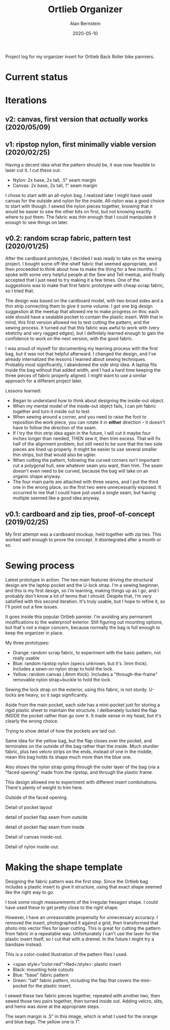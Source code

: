 #+TITLE: Ortlieb Organizer
#+AUTHOR: Alan Bernstein
#+DATE: 2020-05-10
#+PUBLISHDATE: 2020-05-10
#+TAGS[]: bike sewing project design


Project log for my organizer insert for Ortlieb Back Roller bike panniers.

# more 

* Current status


* Iterations

** v2: canvas, first version that /actually/ works (2020/05/09)

** v1: ripstop nylon, first minimally viable version (2020/02/25)
Having a decent idea what the pattern should be, it was now feasible to laser cut it. I cut these out:

- Nylon: 2x base, 2x tall, .5" seam margin
- Canvas: 2x base, 2x tall, 1" seam margin

I chose to start with an all-nylon bag. I realized later I might have used canvas for the outside and nylon for the inside. All-nylon was a good choice to start with though.
I sewed the nylon pieces together, knowing that it would be easier to sew the other bits on first, but not knowing exactly where to put them. The fabric was thin enough that I could manipulate it enough to sew things on later. 

** v0.2: random scrap fabric, pattern test (2020/01/25)

After the cardboard prototype, I decided I was ready to take on the sewing project. I bought some off-the-shelf fabric that seemed appropriate, and then proceeded to think about how to make the thing for a few months. I spoke with some very helpful people at the Sew and Tell meetup, and finally accepted that I just need to try making it a few times. One of the suggestions was to make that first fabric prototype with cheap scrap fabric, so I tried that.

The design was based on the cardboard model, with two broad sides and a thin strip connecting them to give it some volume. I got one big design suggestion at the meetup that allowed me to make progress on this: each side should have a sealable pocket to contain the plastic insert. With that in mind, this first version allowed me to test cutting the pattern, and the sewing process. It turned out that this fabric was awful to work with (very stretchy and very ragged edges), but I definitely learned enough to gain the confidence to work on the next version, with the good fabric.

[[/img/ortlieb-organizer/2020-01-25 21.38.14.50.jpg]]

I was proud of myself for documenting my learning process with the first bag, but it was not that helpful afterward. I changed the design, and I've already internalized the lessons I learned about sewing techniques. Probably most significantly, I abandoned the side strip idea. A laptop fits inside the bag without that added width, and I had a hard time keeping the three pieces of fabric properly aligned. I might want to use a similar approach for a different project later. 

Lessons learned:
- Began to understand how to think about designing the inside-out object.
- When my mental model of the inside-out object fails, I can pin fabric together and turn it inside out to test.
- When sewing around a corner, and you need to raise the foot to reposition the work piece, you can rotate it in *either* direction - it doesn't have to follow the direction of the seam.
- If I try the thin strip idea again in the future, I will cut it maybe four inches longer than needed, THEN sew it, then trim excess. That will fix half of the alignment problem, but still need to be sure that the two side pieces are lined up properly. It might be easier to use several smaller thin strips, but that would also be uglier.
- When cutting the pattern, following the curved corners isn't important: cut a polygonal hull, sew whatever seam you want, then trim. The seam doesn't even need to be curved, because the bag will take on an organic shape anyway.
- The four main parts are attached with three seams, and I put the third one in the wrong place, so the first two were unnecessarily exposed. It occurred to me that I could have just used a single seam, but having multiple seemed like a good idea anyway.



** v0.1: cardboard and zip ties, proof-of-concept (2019/02/25)
My first attempt was a cardboard mockup, held together with zip ties. This worked well enough to prove the concept. It disintegrated after a month or so.

[[/img/ortlieb-organizer/IMG_20190224_215759905.jpg]]

[[/img/ortlieb-organizer/IMG_20190224_225931398.jpg]]



* Sewing process

[[/img/ortlieb-organizer/2020-05-09 19.06.12.50.jpg]]

Latest prototype in action. The two main features driving the structural design are the laptop pocket and the U-lock strap.
I'm a sewing beginner, and this is my first design, so I'm learning, making things up as I go, and I probably don't know a lot of terms that I should. Despite that, I'm very satisfied with this second iteration. It's truly usable, but I hope to refine it, so I'll point out a few issues.


[[/img/ortlieb-organizer/2020-05-09 19.05.29.50.jpg]]

It goes inside this popular Ortlieb pannier. I'm avoiding any permanent modifications to the waterproof exterior. Still figuring out mounting options, but that's not a major concern, because normally the bag is full enough to keep the organizer in place.

[[/img/ortlieb-organizer/2020-05-09 18.57.34.50.jpg]]

My three prototypes: 
- Orange: random scrap fabric, to experiment with the basic pattern, not really usable 
- Blue: random ripstop nylon (specs unknown, but it's .1mm thick). Includes a sewn-on nylon strap to hold the lock.
- Yellow: random canvas (.6mm thick). Includes a "through-the-frame" removable nylon strap+buckle to hold the lock.

[[/img/ortlieb-organizer/2020-05-09 19.00.00.50.jpg]]

Sewing the lock strap on the exterior, using this fabric, is not sturdy. U-locks are heavy, so it sags significantly.

[[/img/ortlieb-organizer/2020-05-09 19.00.24.50.jpg]]

Aside from the main pocket, each side has a mini-pocket just for storing a rigid plastic sheet to maintain the structure. I deliberately tucked the flap INSIDE the pocket rather than go over it. It made sense in my head, but it's clearly the wrong choice.

[[/img/ortlieb-organizer/2020-05-09 19.01.09.50.jpg]]

Trying to show detail of how the pockets are laid out.

[[/img/ortlieb-organizer/2020-05-09 19.01.55.50.jpg]]

Same idea for the yellow bag, but the flap closes over the pocket, and terminates on the outside of the bag rather than the inside. Much sturdier fabric, plus two velcro strips on the ends, instead of one in the middle, mean this bag holds its shape much more than the blue one.

Also shows the nylon strap going through the outer layer of the bag (via a "faced opening" made from the ripstop, and through the plastic frame.

This design allowed me to experiment with different insert combinations. There's plenty of weight to trim here.

[[/img/ortlieb-organizer/2020-05-09 19.01.59.50.jpg]]

Outside of the faced opening.

[[/img/ortlieb-organizer/2020-05-09 19.02.11.50.jpg]]

Detail of pocket layout

[[/img/ortlieb-organizer/2020-05-09 21.01.29.50.jpg]]

detail of pocket flap seam from outside


[[/img/ortlieb-organizer/2020-05-09 21.03.11.50.jpg]]

detail of pocket flap seam from inside

[[/img/ortlieb-organizer/2020-05-11 01.58.58.jpg]]

Detail of canvas inside-out.

[[/img/ortlieb-organizer/2020-05-11 02.00.11.jpg]]

Detail of nylon inside-out.

* Making the shape template

Designing the fabric pattern was the first step. Since the Ortlieb bag includes a plastic insert to give it structure, using that exact shape seemed like the right way to go.

[[/img/ortlieb-organizer/IMG_20190311_141939281.jpg]]

I took some rough measurements of the irregular hexagon shape. I could have used these to get pretty close to the right shape. 


[[/img/ortlieb-organizer/IMG_2626-ortlieb-template.25.jpg]]

However, I have an unreasonable propensity for unnecessary accuracy. I removed the insert, photographed it against a grid, then transformed that photo into vector files for laser cutting. This is great for cutting the pattern from fabric in a repeatable way. Unfortunately I can't use the laser for the plastic insert itself, so I cut that with a dremel. In the future I might try a bandsaw instead.


[[/img/ortlieb-organizer/pattern-illustration.png]]

This is a color-coded illustration of the pattern files I used. 
- <span style="color:red">Red</style>: plastic insert
- Black: mounting hole cutouts
- Blue: "base" fabric pattern
- Green: "tall" fabric pattern, including the flap that covers the mini-pocket for the plastic insert. 

I sewed these two fabric pieces together, repeated with another two, then sewed those two pairs together, then turned inside out. Adding velcro, slits, and hems was done at the appropriate steps.

The seam margin is .5" in this image, which is what I used for the orange and blue bags. The yellow one is 1".


